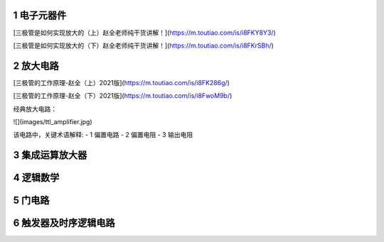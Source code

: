 .. _electron_summary_index:

============
1 电子元器件
============

[三极管是如何实现放大的（上）赵全老师纯干货讲解！](https://m.toutiao.com/is/i8FKY8Y3/)

[三极管是如何实现放大的（下）赵全老师纯干货讲解！](https://m.toutiao.com/is/i8FKrSBh/)

==========
2 放大电路
==========
[三极管的工作原理-赵全（上）2021版](https://m.toutiao.com/is/i8FK286g/)

[三极管的工作原理-赵全（下）2021版](https://m.toutiao.com/is/i8FwoM9b/)

经典放大电路：

![](images/ttl_amplifier.jpg)

该电路中，关键术语解释:
- 1 偏置电路
- 2 偏置电阻
- 3 输出电阻


================
3 集成运算放大器
================


==========
4 逻辑数学
==========

=========
5 门电路
=========

======================
6 触发器及时序逻辑电路
======================

